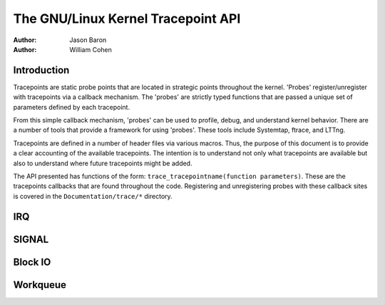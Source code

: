 ===============================
The GNU/Linux Kernel Tracepoint API
===============================

:Author: Jason Baron
:Author: William Cohen

Introduction
============

Tracepoints are static probe points that are located in strategic points
throughout the kernel. 'Probes' register/unregister with tracepoints via
a callback mechanism. The 'probes' are strictly typed functions that are
passed a unique set of parameters defined by each tracepoint.

From this simple callback mechanism, 'probes' can be used to profile,
debug, and understand kernel behavior. There are a number of tools that
provide a framework for using 'probes'. These tools include Systemtap,
ftrace, and LTTng.

Tracepoints are defined in a number of header files via various macros.
Thus, the purpose of this document is to provide a clear accounting of
the available tracepoints. The intention is to understand not only what
tracepoints are available but also to understand where future
tracepoints might be added.

The API presented has functions of the form:
``trace_tracepointname(function parameters)``. These are the tracepoints
callbacks that are found throughout the code. Registering and
unregistering probes with these callback sites is covered in the
``Documentation/trace/*`` directory.

IRQ
===

.. kernel-doc:: include/trace/events/irq.h
   :internal:

SIGNAL
======

.. kernel-doc:: include/trace/events/signal.h
   :internal:

Block IO
========

.. kernel-doc:: include/trace/events/block.h
   :internal:

Workqueue
=========

.. kernel-doc:: include/trace/events/workqueue.h
   :internal:

